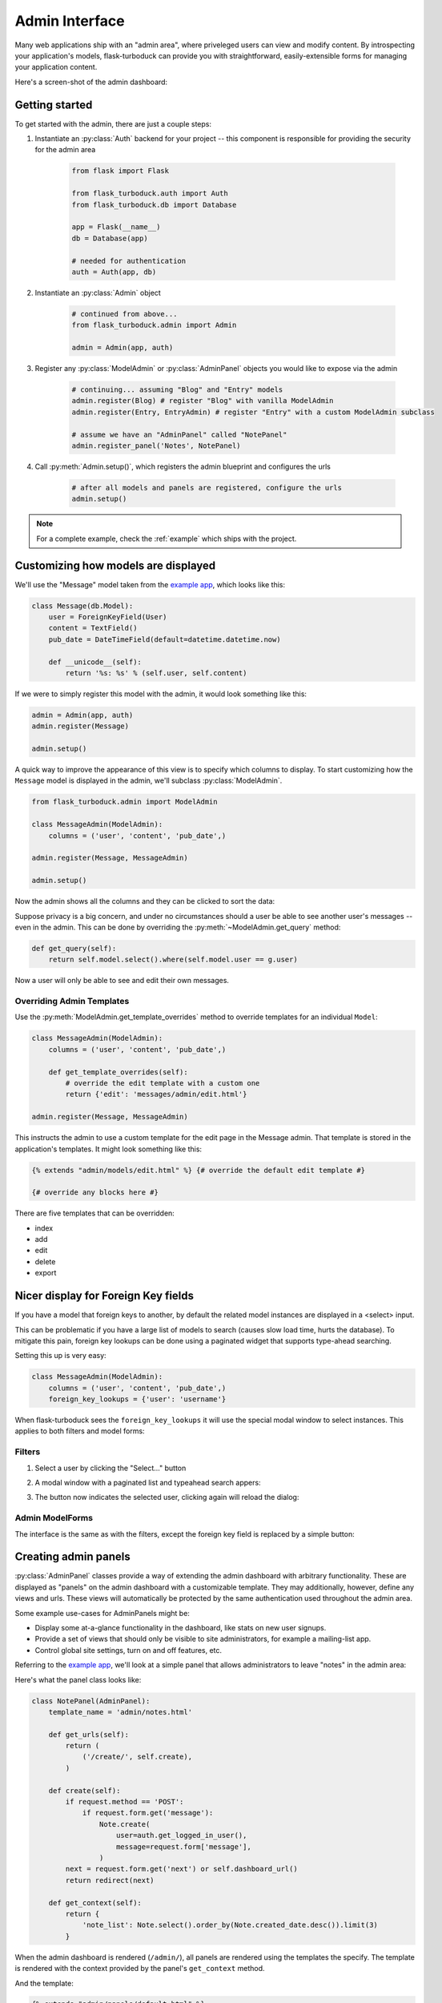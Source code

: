 .. _admin-interface:

Admin Interface
===============

Many web applications ship with an "admin area", where priveleged users can
view and modify content.  By introspecting your application's models, flask-turboduck
can provide you with straightforward, easily-extensible forms for managing your
application content.

Here's a screen-shot of the admin dashboard:

.. image:: fp-admin.jpg

Getting started
---------------

To get started with the admin, there are just a couple steps:

1. Instantiate an :py:class:`Auth` backend for your project -- this component is responsible for providing the security for the admin area

    .. code-block:: python

        from flask import Flask

        from flask_turboduck.auth import Auth
        from flask_turboduck.db import Database

        app = Flask(__name__)
        db = Database(app)

        # needed for authentication
        auth = Auth(app, db)


2. Instantiate an :py:class:`Admin` object

    .. code-block:: python

        # continued from above...
        from flask_turboduck.admin import Admin

        admin = Admin(app, auth)

3. Register any :py:class:`ModelAdmin` or :py:class:`AdminPanel` objects you would like to expose via the admin

    .. code-block:: python

        # continuing... assuming "Blog" and "Entry" models
        admin.register(Blog) # register "Blog" with vanilla ModelAdmin
        admin.register(Entry, EntryAdmin) # register "Entry" with a custom ModelAdmin subclass

        # assume we have an "AdminPanel" called "NotePanel"
        admin.register_panel('Notes', NotePanel)

4. Call :py:meth:`Admin.setup()`, which registers the admin blueprint and configures the urls

    .. code-block:: python

        # after all models and panels are registered, configure the urls
        admin.setup()


.. note::

    For a complete example, check the :ref:`example` which ships with the project.


Customizing how models are displayed
------------------------------------

We'll use the "Message" model taken from the `example app <https://github.com/coleifer/flask-turboduck/tree/master/example>`_,
which looks like this:

.. code-block:: python

    class Message(db.Model):
        user = ForeignKeyField(User)
        content = TextField()
        pub_date = DateTimeField(default=datetime.datetime.now)

        def __unicode__(self):
            return '%s: %s' % (self.user, self.content)

If we were to simply register this model with the admin, it would look something
like this:

.. code-block:: python

    admin = Admin(app, auth)
    admin.register(Message)

    admin.setup()

.. image:: fp-message-admin.jpg

A quick way to improve the appearance of this view is to specify which columns
to display.  To start customizing how the ``Message`` model is displayed in the
admin, we'll subclass :py:class:`ModelAdmin`.

.. code-block:: python

    from flask_turboduck.admin import ModelAdmin

    class MessageAdmin(ModelAdmin):
        columns = ('user', 'content', 'pub_date',)

    admin.register(Message, MessageAdmin)

    admin.setup()

Now the admin shows all the columns and they can be clicked to sort the data:

.. image:: fp-message-admin-2.jpg

Suppose privacy is a big concern, and under no circumstances should a user be
able to see another user's messages -- even in the admin.  This can be done by overriding
the :py:meth:`~ModelAdmin.get_query` method:

.. code-block:: python

    def get_query(self):
        return self.model.select().where(self.model.user == g.user)

Now a user will only be able to see and edit their own messages.


Overriding Admin Templates
^^^^^^^^^^^^^^^^^^^^^^^^^^

Use the :py:meth:`ModelAdmin.get_template_overrides` method to override templates
for an individual ``Model``:

.. code-block:: python

    class MessageAdmin(ModelAdmin):
        columns = ('user', 'content', 'pub_date',)

        def get_template_overrides(self):
            # override the edit template with a custom one
            return {'edit': 'messages/admin/edit.html'}

    admin.register(Message, MessageAdmin)

This instructs the admin to use a custom template for the edit page in the Message
admin.  That template is stored in the application's templates.  It might look
something like this:

.. code-block:: jinja

    {% extends "admin/models/edit.html" %} {# override the default edit template #}

    {# override any blocks here #}

There are five templates that can be overridden:

* index
* add
* edit
* delete
* export


Nicer display for Foreign Key fields
------------------------------------

If you have a model that foreign keys to another, by default the related model
instances are displayed in a <select> input.

This can be problematic if you have a large list of models to search (causes slow
load time, hurts the database).  To mitigate this pain, foreign key lookups can
be done using a paginated widget that supports type-ahead searching.

Setting this up is very easy:

.. code-block:: python

    class MessageAdmin(ModelAdmin):
        columns = ('user', 'content', 'pub_date',)
        foreign_key_lookups = {'user': 'username'}

When flask-turboduck sees the ``foreign_key_lookups`` it will use the special modal
window to select instances.  This applies to both filters and model forms:

Filters
^^^^^^^

1. Select a user by clicking the "Select..." button

.. image:: fp-admin-filter.png

2. A modal window with a paginated list and typeahead search appers:

.. image:: fp-admin-modal.png

3. The button now indicates the selected user, clicking again will reload the dialog:

.. image:: fp-admin-btn.png


Admin ModelForms
^^^^^^^^^^^^^^^^

The interface is the same as with the filters, except the foreign key field is
replaced by a simple button:

.. image:: fp-admin-btn-form.png


Creating admin panels
---------------------

:py:class:`AdminPanel` classes provide a way of extending the admin dashboard with arbitrary functionality.
These are displayed as "panels" on the admin dashboard with a customizable
template.  They may additionally, however, define any views and urls.  These
views will automatically be protected by the same authentication used throughout
the admin area.

Some example use-cases for AdminPanels might be:

* Display some at-a-glance functionality in the dashboard, like stats on new
  user signups.
* Provide a set of views that should only be visible to site administrators,
  for example a mailing-list app.
* Control global site settings, turn on and off features, etc.

Referring to the `example app <https://github.com/coleifer/flask-turboduck/tree/master/example>`_,
we'll look at a simple panel that allows administrators to leave "notes" in the admin area:

.. image:: fp-note-panel.jpg

.. image:: fp-note-panel-2.jpg

Here's what the panel class looks like:

.. code-block:: python

    class NotePanel(AdminPanel):
        template_name = 'admin/notes.html'

        def get_urls(self):
            return (
                ('/create/', self.create),
            )

        def create(self):
            if request.method == 'POST':
                if request.form.get('message'):
                    Note.create(
                        user=auth.get_logged_in_user(),
                        message=request.form['message'],
                    )
            next = request.form.get('next') or self.dashboard_url()
            return redirect(next)

        def get_context(self):
            return {
                'note_list': Note.select().order_by(Note.created_date.desc()).limit(3)
            }

When the admin dashboard is rendered (``/admin/``), all panels are rendered using
the templates the specify.  The template is rendered with the context provided
by the panel's ``get_context`` method.

And the template:

.. code-block:: python

    {% extends "admin/panels/default.html" %}

    {% block panel_content %}
      {% for note in note_list %}
        <p>{{ note.user.username }}: {{ note.message }}</p>
      {% endfor %}
      <form method="post" action="{{ url_for(panel.get_url_name('create')) }}">
        <input type="hidden" value="{{ request.url }}" />
        <p><textarea name="message"></textarea></p>
        <p><button type="submit" class="btn small">Save</button></p>
      </form>
    {% endblock %}

A panel can provide as many urls and views as you like.  These views will all be
protected by the same authentication as other parts of the admin area.


Handling File Uploads
---------------------

Flask and wtforms both provide support for handling file uploads (on the server
and generating form fields).  turboduck, however, does not have a "file field" --
generally I store a path to a file on disk and thus use a ``CharField`` for
the storage.

Here's a very simple example of a "photo" model and a ``ModelAdmin`` that enables
file uploads.

.. code-block:: models.py

    # models.py
    import datetime
    import os

    from flask import Markup
    from turboduck import *
    from werkzeug import secure_filename

    from app import app, db


    class Photo(db.Model):
        image = CharField()

        def __unicode__(self):
            return self.image

        def save_image(self, file_obj):
            self.image = secure_filename(file_obj.filename)
            full_path = os.path.join(app.config['MEDIA_ROOT'], self.image)
            file_obj.save(full_path)
            self.save()

        def url(self):
            return os.path.join(app.config['MEDIA_URL'], self.image)

        def thumb(self):
            return Markup('<img src="%s" style="height: 80px;" />' % self.url())

.. code-block:: python

    # admin.py
    from flask import request
    from flask_turboduck.admin import Admin, ModelAdmin
    from wtforms.fields import FileField, HiddenField
    from wtforms.form import Form

    from app import app, db
    from auth import auth
    from models import Photo


    admin = Admin(app, auth)


    class PhotoAdmin(ModelAdmin):
        columns = ['image', 'thumb']

        def get_form(self, adding=False):
            class PhotoForm(Form):
                image = HiddenField()
                image_file = FileField(u'Image file')

            return PhotoForm

        def save_model(self, instance, form, adding=False):
            instance = super(PhotoAdmin, self).save_model(instance, form, adding)
            if 'image_file' in request.files:
                file = request.files['image_file']
                instance.save_image(file)
            return instance

    admin.register(Photo, PhotoAdmin)

